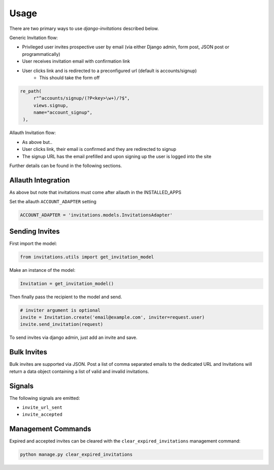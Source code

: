 Usage
=====

There are two primary ways to use `django-invitations` described below.

Generic Invitation flow:

* Privileged user invites prospective user by email (via either Django admin, form post, JSON post or programmatically)
* User receives invitation email with confirmation link
* User clicks link and is redirected to a preconfigured url (default is accounts/signup)
    * This should take the form off

.. code-block:: python

   re_path(
        r"^accounts/signup/(?P<key>\w+)/?$",
        views.signup,
        name="account_signup",
    ),


Allauth Invitation flow:

* As above but..
* User clicks link, their email is confirmed and they are redirected to signup
* The signup URL has the email prefilled and upon signing up the user is logged into the site

Further details can be found in the following sections.

Allauth Integration
-------------------

As above but note that invitations must come after allauth in the INSTALLED_APPS

Set the allauth ``ACCOUNT_ADAPTER`` setting

.. code-block:: python

    ACCOUNT_ADAPTER = 'invitations.models.InvitationsAdapter'

Sending Invites
---------------

First import the model:

.. code-block:: python

    from invitations.utils import get_invitation_model

Make an instance of the model:

.. code-block:: python

    Invitation = get_invitation_model()

Then finally pass the recipient to the model and send.

.. code-block:: python

    # inviter argument is optional
    invite = Invitation.create('email@example.com', inviter=request.user)
    invite.send_invitation(request)

To send invites via django admin, just add an invite and save.


Bulk Invites
------------

Bulk invites are supported via JSON.  Post a list of comma separated emails to the dedicated URL and Invitations will return a data object containing a list of valid and invalid invitations.

Signals
-------

The following signals are emitted:

* ``invite_url_sent``
* ``invite_accepted``


Management Commands
-------------------

Expired and accepted invites can be cleared with the ``clear_expired_invitations`` management command:

.. code-block:: sh

    python manage.py clear_expired_invitations
